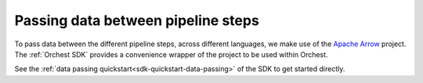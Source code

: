 Passing data between pipeline steps
===================================

To pass data between the different pipeline steps, across different languages, we make use of the
`Apache Arrow <https://github.com/apache/arrow>`_ project. The :ref:`Orchest SDK` provides a
convenience wrapper of the project to be used within Orchest.

See the :ref:`data passing quickstart<sdk-quickstart-data-passing>` of the SDK to get started
directly.

.. TODO(yannick)
   see the note in data passing at SDK quickstart. We need to tell how the Connections are
   handled and the order in which data is received. Probably only needed once we support multiple
   languages, because having the message only in the quickstart right now is better.
